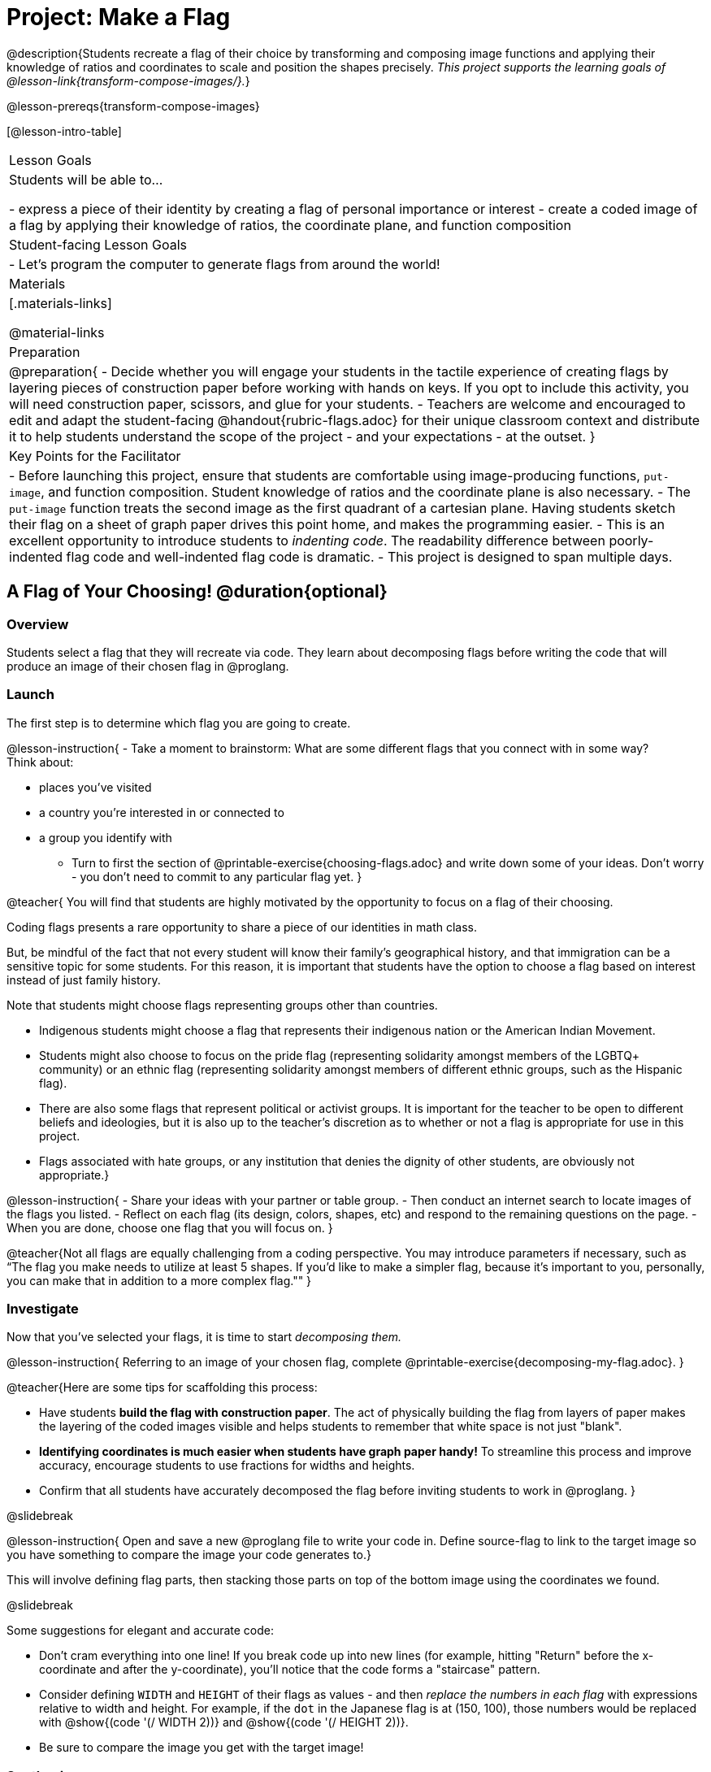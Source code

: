 = Project: Make a Flag

@description{Students recreate a flag of their choice by transforming and composing image functions and applying their knowledge of ratios and coordinates to scale and position the shapes precisely. _This project supports the learning goals of @lesson-link{transform-compose-images/}._}

@lesson-prereqs{transform-compose-images}

[@lesson-intro-table]
|===
| Lesson Goals
| Students will be able to...


- express a piece of their identity by creating a flag of personal importance or interest
- create a coded image of a flag by applying their knowledge of ratios, the coordinate plane, and function composition

| Student-facing Lesson Goals
|

- Let's program the computer to generate flags from around the world!

| Materials
|[.materials-links]

@material-links

| Preparation
|
@preparation{
- Decide whether you will engage your students in the tactile experience of creating flags by layering pieces of construction paper before working with hands on keys. If you opt to include this activity, you will need construction paper, scissors, and glue for your students.
- Teachers are welcome and encouraged to edit and adapt the student-facing @handout{rubric-flags.adoc} for their unique classroom context and distribute it to help students understand the scope of the project - and your expectations - at the outset.
}

| Key Points for the Facilitator
|
- Before launching this project, ensure that students are comfortable using image-producing functions, `put-image`, and function composition. Student knowledge of ratios and the coordinate plane is also necessary.
- The `put-image` function treats the second image as the first quadrant of a cartesian plane. Having students sketch their flag on a sheet of graph paper drives this point home, and makes the programming easier.
- This is an excellent opportunity to introduce students to __indenting code__. The readability difference between poorly-indented flag code and well-indented flag code is dramatic.
- This project is designed to span multiple days.
|===

== A Flag of Your Choosing! @duration{optional}

=== Overview

Students select a flag that they will recreate via code. They learn about decomposing flags before writing the code that will produce an image of their chosen flag in @proglang.

=== Launch

The first step is to determine which flag you are going to create.

@lesson-instruction{
- Take a moment to brainstorm: What are some different flags that you connect with in some way? +
Think about:

  * places you've visited
  * a country you're interested in or connected to
  * a group you identify with
- Turn to first the section of @printable-exercise{choosing-flags.adoc} and write down some of your ideas. Don't worry - you don't need to commit to any particular flag yet.
}

@teacher{
You will find that students are highly motivated by the opportunity to focus on a flag of their choosing. 

Coding flags presents a rare opportunity to share a piece of our identities in math class. 

But, be mindful of the fact that not every student will know their family’s geographical history, and that immigration can be a sensitive topic for some students. For this reason, it is important that students have the option to choose a flag based on interest instead of just family history.

Note that students might choose flags representing groups other than countries. 

- Indigenous students might choose a flag that represents their indigenous nation or the American Indian Movement.
- Students might also choose to focus on the pride flag (representing solidarity amongst members of the LGBTQ+ community) or an ethnic flag (representing solidarity amongst members of different ethnic groups, such as the Hispanic flag). 
- There are also some flags that represent political or activist groups. It is important for the teacher to be open to different beliefs and ideologies, but it is also up to the teacher’s discretion as to whether or not a flag is appropriate for use in this project. 
- Flags associated with hate groups, or any institution that denies the dignity of other students, are obviously not appropriate.}

@lesson-instruction{
- Share your ideas with your partner or table group.
- Then conduct an internet search to locate images of the flags you listed.
- Reflect on each flag (its design, colors, shapes, etc) and respond to the remaining questions on the page.
- When you are done, choose one flag that you will focus on.
}

@teacher{Not all flags are equally challenging from a coding perspective. You may introduce parameters if necessary, such as “The flag you make needs to utilize at least 5 shapes. If you'd like to make a simpler flag, because it's important to you, personally, you can make that in addition to a more complex flag.""
}

=== Investigate

Now that you've selected your flags, it is time to start _decomposing them._ 

@lesson-instruction{
Referring to an image of your chosen flag, complete @printable-exercise{decomposing-my-flag.adoc}.
}

@teacher{Here are some tips for scaffolding this process:

- Have students *build the flag with construction paper*. The act of physically building the flag from layers of paper makes the layering of the coded images visible and helps students to remember that white space is not just "blank".
- *Identifying coordinates is much easier when students have graph paper handy!* To streamline this process and improve accuracy, encourage students to use fractions for widths and heights.
- Confirm that all students have accurately decomposed the flag before inviting students to work in @proglang.
}

@slidebreak

@lesson-instruction{
Open and save a new @proglang file to write your code in. Define source-flag to link to the target image so you have something to compare the image your code generates to.}

This will involve defining flag parts, then stacking those parts on top of the bottom image using the coordinates we found.

@slidebreak

Some suggestions for elegant and accurate code:

- Don't cram everything into one line! If you break code up into new lines (for example, hitting "Return" before the x-coordinate and after the y-coordinate), you'll notice that the code forms a "staircase" pattern.

- Consider defining `WIDTH` and `HEIGHT` of their flags as values - and then __replace the numbers in each flag__ with expressions relative to width and height. For example, if the `dot` in the Japanese flag is at (150, 100), those numbers would be replaced with @show{(code '(/ WIDTH 2))} and @show{(code '(/ HEIGHT 2))}.

- Be sure to compare the image you get with the target image!


=== Synthesize

- Encourage students to self-assess and revise their work. Peer review is a powerful tool if time allows! The @handout{rubric-flags.adoc, "rubric"} is a useful resource for facilitating both self and peer review.

- Finally, celebrate students' work! In many instances, students will want to share their project, given how much time they have invested. Class or public presentations can instill a sense of pride. Consider hosting a tour of flags of the world in your classroom.
